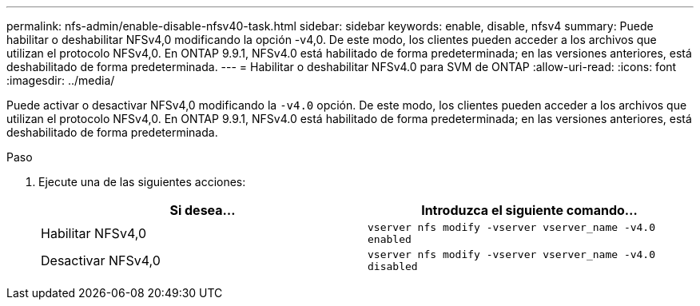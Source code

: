 ---
permalink: nfs-admin/enable-disable-nfsv40-task.html 
sidebar: sidebar 
keywords: enable, disable, nfsv4 
summary: Puede habilitar o deshabilitar NFSv4,0 modificando la opción -v4,0. De este modo, los clientes pueden acceder a los archivos que utilizan el protocolo NFSv4,0. En ONTAP 9.9.1, NFSv4.0 está habilitado de forma predeterminada; en las versiones anteriores, está deshabilitado de forma predeterminada. 
---
= Habilitar o deshabilitar NFSv4.0 para SVM de ONTAP
:allow-uri-read: 
:icons: font
:imagesdir: ../media/


[role="lead"]
Puede activar o desactivar NFSv4,0 modificando la `-v4.0` opción. De este modo, los clientes pueden acceder a los archivos que utilizan el protocolo NFSv4,0. En ONTAP 9.9.1, NFSv4.0 está habilitado de forma predeterminada; en las versiones anteriores, está deshabilitado de forma predeterminada.

.Paso
. Ejecute una de las siguientes acciones:
+
[cols="2*"]
|===
| Si desea... | Introduzca el siguiente comando... 


 a| 
Habilitar NFSv4,0
 a| 
`vserver nfs modify -vserver vserver_name -v4.0 enabled`



 a| 
Desactivar NFSv4,0
 a| 
`vserver nfs modify -vserver vserver_name -v4.0 disabled`

|===


